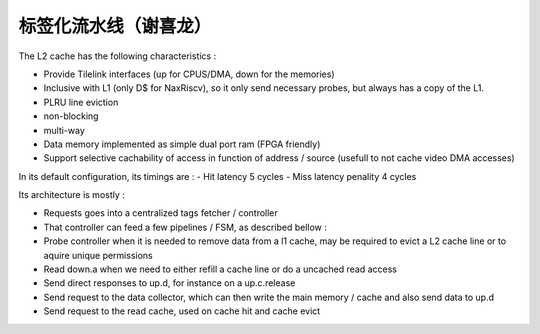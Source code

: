 .. role:: raw-html-m2r(raw)
   :format: html

标签化流水线（谢喜龙）
============================

The L2 cache has the following characteristics :

- Provide Tilelink interfaces (up for CPUS/DMA, down for the memories)
- Inclusive with L1 (only D$ for NaxRiscv), so it only send necessary probes, but always has a copy of the L1.
- PLRU line eviction
- non-blocking
- multi-way
- Data memory implemented as simple dual port ram (FPGA friendly)
- Support selective cachability of access in function of address / source (usefull to not cache video DMA accesses)


In its default configuration, its timings are : 
- Hit latency 5 cycles
- Miss latency penality 4 cycles

Its architecture is mostly : 

- Requests goes into a centralized tags fetcher / controller
- That controller can feed a few pipelines / FSM, as described bellow :
- Probe controller when it is needed to remove data from a l1 cache, may be required to evict a L2 cache line or to aquire unique permissions
- Read down.a when we need to either refill a cache line or do a uncached read access
- Send direct responses to up.d, for instance on a up.c.release
- Send request to the data collector, which can then write the main memory / cache and also send data to up.d
- Send request to the read cache, used on cache hit and cache evict

.. image:: /asset/image/l2.png

